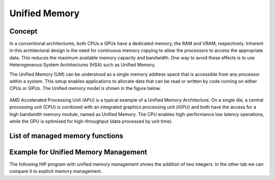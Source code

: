 .. meta::
  :description: This chapter describes introduces Unified Memory (UM) and shows
                how to use it in AMD HIP.
  :keywords: AMD, ROCm, HIP, CUDA, unified memory, unified, memory, UM, APU

*******************************************************************************
Unified Memory
*******************************************************************************

Concept
=======

In a conventional architectures, both CPUs a GPUs have a dedicated memory,
the RAM and VRAM, respectively. Inherent in this architectural design is the
need for continuous memory copying to allow the processors to access the
appropriate data. This reduces the maximum available memory capacity and
bandwidth. One way to avoid these effects is to use Heterogeneous System
Architectures (HSA) such as Unified Memory.

The Unified Memory (UM) can be understood as a single memory address space that
is accessible from any processor within a system. This setup enables
applications to allocate data that can be read or written by code running on
either CPUs or GPUs. The Unified memory model is shown in the figure below.

.. figure:: ../data/unified_memory/um.svg

AMD Accelerated Processing Unit (APU) is a typical example of a Unified Memory
Architecture. On a single die, a central processing unit (CPU) is combined with
an integrated graphics processing unit (iGPU) and both have the access for a
high bandwidth memory module, named as Unified Memory. The CPU enables
high-performance low latency operations, while the GPU is optimized for
high-throughput (data processed by unit time).

List of managed memory functions
================================

.. doxygengroup:: MemoryM
   :content-only:

Example for Unified Memory Management
=====================================

The following HIP program with unified memory management shows the addition of
two integers. In the other tab we can compare it to explicit memory management.

.. tab-set::

    .. tab-item:: Unified Memory Management

        .. code:: cpp

            #include <hip/hip_runtime.h>
            #include <iostream>

            // Addition of two values.
            __global__ void add(int *a, int *b, int *c) {
                *c = *a + *b;
            }

            int main() {
                int *a, *b, *c;

                // Allocate device copies of a, b and c.
                hipMallocManaged(&a, sizeof(*a));
                hipMallocManaged(&b, sizeof(*b));
                hipMallocManaged(&c, sizeof(*c));

                // Setup input values.
                *a = 1;
                *b = 2;

                // Launch add() kernel on GPU.
                hipLaunchKernelGGL(add, dim3(1), dim3(1), 0, 0, a, b, c);

                // Wait for GPU to finish before accessing on host.
                hipDeviceSynchronize();

                // Prints the result.
                std::cout << *a << " + " << *b << " = " << *c << std::endl;

                // Cleanup allocated memory.
                hipFree(a);
                hipFree(b);
                hipFree(c);

                return 0;
            }


    .. tab-item:: Explicit Memory Management

        .. code:: cpp

            #include <hip/hip_runtime.h>
            #include <iostream>

            // Addition of two values.
            __global__ void add(int *a, int *b, int *c) {
                *c = *a + *b;
            }

            int main() {
                int a, b, c;
                int *d_a, *d_b, *d_c;

                // Setup input values.
                a = 1;
                b = 2;

                // Allocate device copies of a, b and c
                hipMalloc(&d_a, sizeof(*d_a));
                hipMalloc(&d_b, sizeof(*d_b));
                hipMalloc(&d_c, sizeof(*d_c));

                // Copy input values to device.
                hipMemcpy(d_a, &a, sizeof(*d_a), hipMemcpyHostToDevice);
                hipMemcpy(d_b, &b, sizeof(*d_b), hipMemcpyHostToDevice);

                // Launch add() kernel on GPU.
                hipLaunchKernelGGL(add, dim3(1), dim3(1), 0, 0, d_a, d_b, d_c);

                // Copy the result back to the host.
                hipMemcpy(&c, d_c, sizeof(*d_c), hipMemcpyDeviceToHost);

                // Cleanup allocated memory.
                hipFree(d_a);
                hipFree(d_b);
                hipFree(d_c);

                // Prints the result.
                std::cout << a << " + " << b << " = " << c << std::endl;

                return 0;
            }

